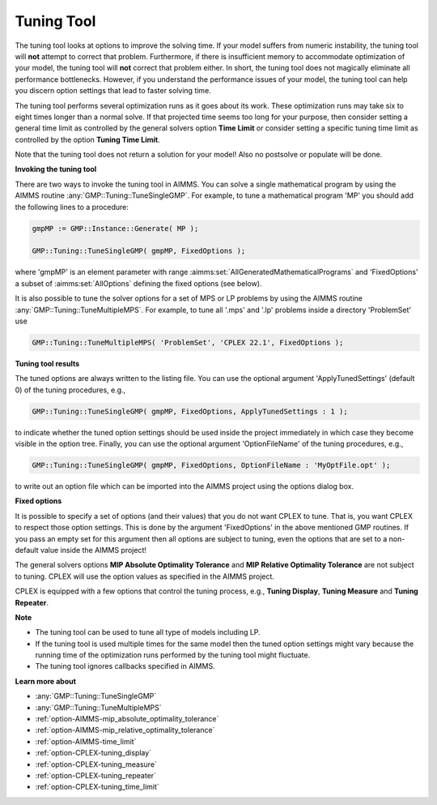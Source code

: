 .. _CPLEX_Tuning_Tool:


Tuning Tool
===========

The tuning tool looks at options to improve the solving time. If your model suffers from numeric instability, the tuning tool will
**not** attempt to correct that problem. Furthermore, if there is insufficient memory to accommodate optimization of your model, the
tuning tool will **not** correct that problem either. In short, the tuning tool does not magically eliminate all performance bottlenecks.
However, if you understand the performance issues of your model, the tuning tool can help you discern option settings that lead to faster
solving time.


The tuning tool performs several optimization runs as it goes about its work. These optimization runs may take six to eight times longer
than a normal solve. If that projected time seems too long for your purpose, then consider setting a general time limit as controlled by
the general solvers option **Time Limit**  or consider setting a specific tuning time limit as controlled by the option **Tuning Time Limit**.


Note that the tuning tool does not return a solution for your model! Also no postsolve or populate will be done.


**Invoking the tuning tool** 

There are two ways to invoke the tuning tool in AIMMS. You can solve a single mathematical program by using the AIMMS routine
:any:`GMP::Tuning::TuneSingleGMP`. For example, to tune a mathematical program 'MP' you should add the following lines to a procedure:

.. code-block:: aimms

   gmpMP := GMP::Instance::Generate( MP );

   GMP::Tuning::TuneSingleGMP( gmpMP, FixedOptions );


where 'gmpMP' is an element parameter with range :aimms:set:`AllGeneratedMathematicalPrograms` and 'FixedOptions' a subset of
:aimms:set:`AllOptions` defining the fixed options (see below).


It is also possible to tune the solver options for a set of MPS or LP problems by using the AIMMS routine :any:`GMP::Tuning::TuneMultipleMPS`.
For example, to tune all '.mps' and '.lp' problems inside a directory 'ProblemSet' use

.. code-block:: aimms

   GMP::Tuning::TuneMultipleMPS( 'ProblemSet', 'CPLEX 22.1', FixedOptions );


**Tuning tool results** 

The tuned options are always written to the listing file. You can use the optional argument 'ApplyTunedSettings' (default 0) of the
tuning procedures, e.g.,

.. code-block:: aimms

   GMP::Tuning::TuneSingleGMP( gmpMP, FixedOptions, ApplyTunedSettings : 1 );


to indicate whether the tuned option settings should be used inside the project immediately in which case they become visible in
the option tree. Finally, you can use the optional argument 'OptionFileName' of the tuning procedures, e.g.,

.. code-block:: aimms

   GMP::Tuning::TuneSingleGMP( gmpMP, FixedOptions, OptionFileName : 'MyOptFile.opt' );


to write out an option file which can be imported into the AIMMS project using the options dialog box.


**Fixed options** 

It is possible to specify a set of options (and their values) that you do not want CPLEX to tune. That is, you want CPLEX to respect
those option settings. This is done by the argument 'FixedOptions' in the above mentioned GMP routines. If you pass an empty set for
this argument then all options are subject to tuning, even the options that are set to a non-default value inside the AIMMS project!


The general solvers options **MIP Absolute Optimality Tolerance** and **MIP Relative Optimality Tolerance** are not subject to tuning.
CPLEX will use the option values as specified in the AIMMS project.


CPLEX is equipped with a few options that control the tuning process, e.g., **Tuning Display**, **Tuning Measure** and **Tuning Repeater**.


**Note** 

*	The tuning tool can be used to tune all type of models including LP.
*	If the tuning tool is used multiple times for the same model then the tuned option settings might vary because the running time of the optimization runs performed by the tuning tool might fluctuate.
*	The tuning tool ignores callbacks specified in AIMMS.


**Learn more about** 

*	:any:`GMP::Tuning::TuneSingleGMP`
*	:any:`GMP::Tuning::TuneMultipleMPS`
*	:ref:`option-AIMMS-mip_absolute_optimality_tolerance`  
*	:ref:`option-AIMMS-mip_relative_optimality_tolerance`  
*	:ref:`option-AIMMS-time_limit`  
*	:ref:`option-CPLEX-tuning_display`  
*	:ref:`option-CPLEX-tuning_measure`  
*	:ref:`option-CPLEX-tuning_repeater`  
*	:ref:`option-CPLEX-tuning_time_limit`  

